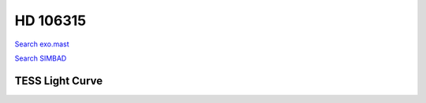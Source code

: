 HD 106315
=========

`Search exo.mast <https://exo.mast.stsci.edu/exomast_planet.html?planet=HD106315b>`_

`Search SIMBAD <http://simbad.cds.unistra.fr/simbad/sim-basic?Ident=HD 106315&submit=SIMBAD+search>`_

.. raw:: html

   <table border="1" class="dataframe">
     <thead>
       <tr style="text-align: right;">
         <th>Date</th>
         <th>S</th>
         <th>err</th>
       </tr>
     </thead>
     <tbody>
       <tr>
         <td>6/7/20 3:18</td>
         <td>0.280753</td>
         <td>0.019890</td>
       </tr>
       <tr>
         <td>6/7/20 3:33</td>
         <td>0.176701</td>
         <td>0.007117</td>
       </tr>
       <tr>
         <td>3/21/21 6:14</td>
         <td>0.173680</td>
         <td>0.006914</td>
       </tr>
       <tr>
         <td>3/20/22 4:57</td>
         <td>0.177051</td>
         <td>0.007037</td>
       </tr>
     </tbody>
   </table>

.. raw:: html

   <!-- include Aladin Lite CSS file in the head section of your page -->
   <link rel="stylesheet" href="https://aladin.u-strasbg.fr/AladinLite/api/v2/latest/aladin.min.css" />
    
   <!-- you can skip the following line if your page already integrates the jQuery library -->
   <script type="text/javascript" src="https://code.jquery.com/jquery-1.12.1.min.js" charset="utf-8"></script>
    
   <!-- insert this snippet where you want Aladin Lite viewer to appear and after the loading of jQuery -->
   <div id="aladin-lite-div" style="width:400px;height:400px;"></div>
   <script type="text/javascript" src="https://aladin.u-strasbg.fr/AladinLite/api/v2/latest/aladin.min.js" charset="utf-8"></script>
   <script type="text/javascript">
       var aladin = A.aladin('#aladin-lite-div', {survey: "P/DSS2/color", fov:0.2, target: "HD 106315"});
   </script>

TESS Light Curve
----------------

.. image:: figshare_pngs/HD106315.png
  :width: 650
  :alt: HD106315